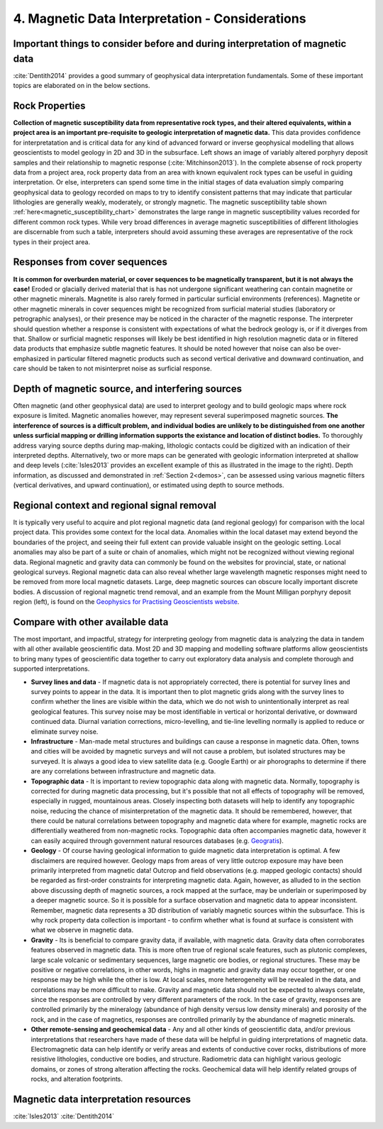 .. _interp:

4. Magnetic Data Interpretation - Considerations
================================================

Important things to consider before and during interpretation of magnetic data
------------------------------------------------------------------------------

:cite:`Dentith2014` provides a good summary of geophysical data interpretation fundamentals. Some of these important topics are elaborated on in the below sections.

Rock Properties
---------------

.. image:: ./images/mag_sus_data_wsamps_GBC_QW.PNG
    :align: right
    :width: 60%

**Collection of magnetic susceptibility data from representative rock types, and their altered equivalents, within a project area is an important pre-requisite to geologic interpretation of magnetic data.** This data provides confidence for interpretatation and is critical data for any kind of advanced forward or inverse geophysical modelling that allows geoscientists to model geology in 2D and 3D in the subsurface. Left shows an image of variably altered porphyry deposit samples and their relationship to magnetic response (:cite:`Mitchinson2013`). In the complete absense of rock property data from a project area, rock property data from an area with known equivalent rock types can be useful in guiding interpretation. Or else, interpreters can spend some time in the initial stages of data evaluation simply comparing geophysical data to geology recorded on maps to try to identify consistent patterns that may indicate that particular lithologies are generally weakly, moderately, or strongly magnetic. The magnetic susceptibility table shown :ref:`here<magnetic_susceptibility_chart>` demonstrates the large range in magnetic susceptibility values recorded for different common rock types. While very broad differences in average magnetic susceptibilities of different lithologies are discernable from such a table, interpreters should avoid assuming these averages are representative of the rock types in their project area.


Responses from cover sequences
------------------------------

**It is common for overburden material, or cover sequences to be magnetically transparent, but it is not always the case!** Eroded or glacially derived material that is has not undergone significant weathering can contain magnetite or other magnetic minerals. Magnetite is also rarely formed in particular surficial environments (references). Magnetite or other magnetic minerals in cover sequences might be recognized from surficial material studies (laboratory or petrographic analyses), or their presence may be noticed in the character of the magnetic response. The interpreter should question whether a response is consistent with expectations of what the bedrock geology is, or if it diverges from that. Shallow or surficial magnetic responses will likely be best identified in high resolution magnetic data or in filtered data products that emphasize subtle magnetic features. It should be noted however that noise can also be over-emphasized in particular filtered magnetic products such as second vertical derivative and downward continuation, and care should be taken to not misinterpret noise as surficial response.


Depth of magnetic source, and interfering sources
-------------------------------------------------

.. image:: ./images/Dentith_Mudge_shallow_deep_interp.png
    :align: right
    :width: 60%

Often magnetic (and other geophysical data) are used to interpret geology and to build geologic maps where rock exposure is limited. Magnetic anomalies however, may represent several superimposed magnetic sources. **The interference of sources is a difficult problem, and individual bodies are unlikely to be distinguished from one another unless surficial mapping or drilling information supports the existance and location of distinct bodies.** To thoroughly address varying source depths during map-making, lithologic contacts could be digitized with an indication of their interpreted depths. Alternatively, two or more maps can be generated with geologic information interpreted at shallow and deep levels (:cite:`Isles2013` provides an excellent example of this as illustrated in the image to the right). Depth information, as discussed and demonstrated in :ref:`Section 2<demos>`, can be assessed using various magnetic filters (vertical derivatives, and upward continuation), or estimated using depth to source methods.


Regional context and regional signal removal
--------------------------------------------------

.. image:: ./images/milligan.PNG
    :align: right
    :width: 40%

It is typically very useful to acquire and plot regional magnetic data (and
regional geology) for comparison with the local project data. This provides
some context for the local data. Anomalies within the local dataset may extend
beyond the boundaries of the project, and seeing their full extent can provide
valuable insight on the geologic setting. Local anomalies may also be part of
a suite or chain of anomalies, which might not be recognized without viewing
regional data. Regional magnetic and gravity data can commonly be found on the
websites for provincial, state, or national geological surveys. Regional
magnetic data can also reveal whether large wavelength magnetic responses
might need to be removed from more local magnetic datasets. Large, deep
magnetic sources can obscure locally important discrete bodies. A discussion
of regional magnetic trend removal, and an example from the Mount Milligan porphyry deposit region (left), is found on the `Geophysics for Practising Geoscientists website <https://gpg.geosci.xyz/content/magnetics/magnetics_processing.html#removal-of-regional-trends>`_. 



Compare with other available data
---------------------------------

The most important, and impactful, strategy for interpreting geology from magnetic data is analyzing the data in tandem with all other available geoscientific data. Most 2D and 3D mapping and modelling software platforms allow geoscientists to bring many types of geoscientific data together to carry out exploratory data analysis and complete thorough and supported interpretations.


+ **Survey lines and data** - If magnetic data is not appropriately corrected, there is potential for survey lines and survey points to appear in the data. It is important then to plot magnetic grids along with the survey lines to confirm whether the lines are visible within the data, which we do not wish to unintentionally interpret as real geological features. This survey noise may be most identifiable in vertical or horizontal derivative, or downward continued data. Diurnal variation corrections, micro-levelling, and tie-line levelling normally is applied to reduce or eliminate survey noise.


+ **Infrastructure** - Man-made metal structures and buildings can cause a response in magnetic data. Often, towns and cities will be avoided by magnetic surveys and will not cause a problem, but isolated structures may be surveyed. It is always a good idea to view satellite data (e.g. Google Earth) or air phorographs to determine if there are any correlations between infrastructure and magnetic data.


+ **Topographic data** - It is important to review topographic data along with magnetic data. Normally, topography is corrected for during magnetic data processing, but it's possible that not all effects of topography will be removed, especially in rugged, mountainous areas. Closely inspecting both datasets will help to identify any topographic noise, reducing the chance of misinterpretation of the magnetic data. It should be remembered, however, that there could be natural correlations between topography and magnetic data where for example, magnetic rocks are differentially weathered from non-magnetic rocks. Topographic data often accompanies magnetic data, however it can easily acquired through government natural resources databases (e.g. `Geogratis`_).


+ **Geology** - Of course having geological information to guide magnetic data interpretation is optimal. A few disclaimers are required however. Geology maps from areas of very little outcrop exposure may have been primarily interpreted from magnetic data! Outcrop and field observations (e.g. mapped geologic contacts) should be regarded as first-order constraints for interpreting magnetic data. Again, however, as alluded to in the section above discussing depth of magnetic sources, a rock mapped at the surface, may be underlain or superimposed by a deeper magnetic source. So it is possible for a surface observation and magnetic data to appear inconsistent. Remember, magnetic data represents a 3D distribution of variably magnetic sources within the subsurface. This is why rock property data collection is important - to confirm whether what is found at surface is consistent with what we observe in magnetic data.


+ **Gravity** - Its is beneficial to compare gravity data, if available, with magnetic data. Gravity data often corroborates features observed in magnetic data. This is more often true of regional scale features, such as plutonic complexes, large scale volcanic or sedimentary sequences, large magnetic ore bodies, or regional structures. These may be positive or negative correlations, in other words, highs in magnetic and gravity data may occur together, or one response may be high while the other is low. At local scales, more heterogeneity will be revealed in the data, and correlations may be more difficult to make. Gravity and magnetic data should not be expected to always correlate, since the responses are controlled by very different parameters of the rock. In the case of gravity, responses are controlled primarily by the mineralogy (abundance of high density versus low density minerals) and porosity of the rock, and in the case of magnetics, responses are controlled primarily by the abundance of magnetic minerals.


+ **Other remote-sensing and geochemical data** - Any and all other kinds of geoscientific data, and/or previous interpretations that researchers have made of these data will be helpful in guiding interpretations of magnetic data. Electromagnetic data can help identify or verify areas and extents of conductive cover rocks, distributions of more resistive lithologies, conductive ore bodies, and structure. Radiometric data can highlight various geologic domains, or zones of strong alteration affecting the rocks. Geochemical data will help identify related groups of rocks, and alteration footprints.







Magnetic data interpretation resources
--------------------------------------

:cite:`Isles2013`
:cite:`Dentith2014`




.. links

.. _GeoGratis: http://geogratis.cgdi.gc.ca/

